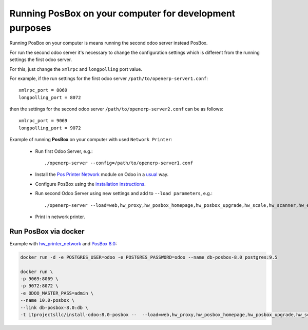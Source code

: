 Running PosBox on your computer for development purposes
========================================================

Running PosBox on your computer is means running the second odoo server instead PosBox.

For run the second odoo server it's necessary to change the configuration settings which is different from the running settings the first odoo server.

For this, just change the ``xmlrpc`` and ``longpolling`` port value.

For example, if the run settings for the first odoo server ``/path/to/openerp-server1.conf``::

   xmlrpc_port = 8069
   longpolling_port = 8072

then the settings for the second odoo server ``/path/to/openerp-server2.conf`` can be as follows::

   xmlrpc_port = 9069
   longpolling_port = 9072

Example of running **PosBox** on your computer with used ``Network Printer``:

   * Run first Odoo Server, e.g.::

      ./openerp-server --config=/path/to/openerp-server1.conf

   * Install the `Pos Printer Network <https://www.odoo.com/apps/modules/10.0/pos_printer_network/>`_ module on Odoo in a `usual <http://odoo-development.readthedocs.io/en/latest/odoo/usage/install-module.html?highlight=install#from-app-store-install>`_ way.
   * Configure PosBox using the `installation instructions <https://apps.odoo.com/apps/modules/10.0/pos_printer_network/>`_.
   * Run second Odoo Server using new settings and add to ``--load parameters``, e.g.::

         ./openerp-server --load=web,hw_proxy,hw_posbox_homepage,hw_posbox_upgrade,hw_scale,hw_scanner,hw_escpos,hw_printer_network --config=/path/to/openerp-server2.conf

   * Print in network printer.

Run PosBox via docker
---------------------
Example with `hw_printer_network <https://www.odoo.com/apps/modules/10.0/pos_printer_network/>`_ and `PosBox 8.0 <https://github.com/odoo/odoo/tree/8.0/addons/point_of_sale/tools/posbox>`_:

.. code-block:: sh

    docker run -d -e POSTGRES_USER=odoo -e POSTGRES_PASSWORD=odoo --name db-posbox-8.0 postgres:9.5

    docker run \
    -p 9069:8069 \
    -p 9072:8072 \
    -e ODOO_MASTER_PASS=admin \
    --name 10.0-posbox \
    --link db-posbox-8.0:db \
    -t itprojectsllc/install-odoo:8.0-posbox --  --load=web,hw_proxy,hw_posbox_homepage,hw_posbox_upgrade,hw_scale,hw_scanner,hw_escpos,hw_printer_network

